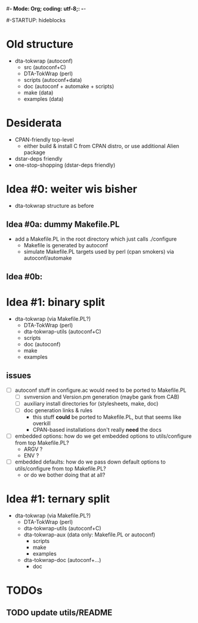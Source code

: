 #*- Mode: Org; coding: utf-8;: -*-
#
#+STARTUP: showall
#+STARTUP: logdone
#-STARTUP: hideblocks

* Old structure
 - dta-tokwrap (autoconf)
   - src (autoconf+C)
   - DTA-TokWrap (perl)
   - scripts (autoconf+data)
   - doc (autoconf + automake + scripts)
   - make (data)
   - examples (data)

* Desiderata
 - CPAN-friendly top-level
   - either build & install C from CPAN distro, or use additional Alien package
 - dstar-deps friendly
 - one-stop-shopping (dstar-deps friendly)

* Idea #0: weiter wis bisher

 - dta-tokwrap structure as before

** Idea #0a: dummy Makefile.PL
 - add a Makefile.PL in the root directory which just calls ./configure
   - Makefile is generated by autoconf
   - simulate Makefile.PL targets used by perl (cpan smokers) via autoconf/automake

** Idea #0b: 
 
* Idea #1: binary split
 - dta-tokwrap (via Makefile.PL?)
   - DTA-TokWrap (perl)
   - dta-tokwrap-utils (autoconf+C)
   - scripts
   - doc (autoconf)
   - make
   - examples

** issues
 - [ ] autoconf stuff in configure.ac would need to be ported to Makefile.PL
   - [ ] svnversion and Version.pm generation (maybe gank from CAB)
   - [ ] auxiliary install directories for (stylesheets, make, doc)
   - [ ] doc generation links & rules
     - this stuff *could* be ported to Makefile.PL, but that seems like overkill
     - CPAN-based installations don't really *need* the docs
 - [ ] embedded options: how do we get embedded options to utils/configure from top Makefile.PL?
   - ARGV ?
   - ENV ?
 - [ ] embedded defaults: how do we pass down default options to utils/configure from top Makefile.PL?
   - or do we bother doing that at all?

* Idea #1: ternary split

 - dta-tokwrap (via Makefile.PL?)
   - DTA-TokWrap (perl)
   - dta-tokwrap-utils (autoconf+C)
   - dta-tokwrap-aux (data only: Makefile.PL or autoconf)
     - scripts
     - make
     - examples
   - dta-tokwrap-doc (autoconf+...)
     - doc


* TODOs

** TODO update utils/README

